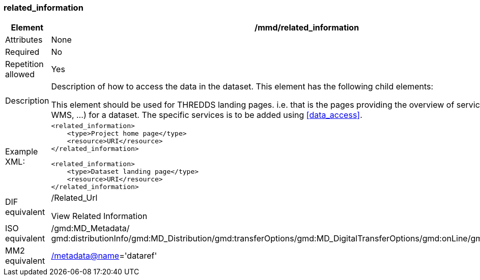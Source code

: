 [[related_information]]
=== related_information

[cols=">20%,80%",]
|=======================================================================
|Element |/mmd/related_information

|Attributes |None

|Required |No

|Repetition allowed |Yes

|Description a|
Description of how to access the data in the dataset. This element has
the following child elements:

This element should be used for THREDDS landing pages. i.e. that is the
pages providing the overview of services (HTTP, OPeNDAP, WMS, ...) for a
dataset. The specific services is to be added using <<data_access>>.

|Example XML: a|
----
<related_information>
    <type>Project home page</type>
    <resource>URI</resource>
</related_information>

<related_information>
    <type>Dataset landing page</type>
    <resource>URI</resource>
</related_information>
----

|DIF equivalent a|
/Related_Url

View Related Information

|ISO equivalent |/gmd:MD_Metadata/
gmd:distributionInfo/gmd:MD_Distribution/gmd:transferOptions/gmd:MD_DigitalTransferOptions/gmd:onLine/gmd:CI_OnlineResource

|MM2 equivalent
|link:../../../../metadata@name[/metadata@name]='dataref'


|=======================================================================
